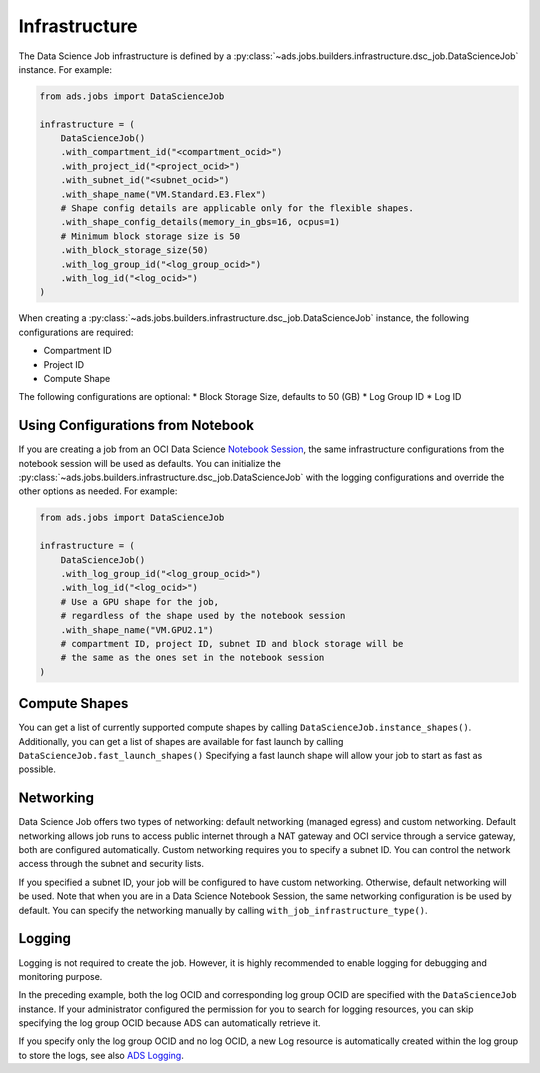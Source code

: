 Infrastructure
**************

The Data Science Job infrastructure is defined by a
:py:class:`~ads.jobs.builders.infrastructure.dsc_job.DataScienceJob` instance. For example:


.. code-block:: python3

    from ads.jobs import DataScienceJob

    infrastructure = (
        DataScienceJob()
        .with_compartment_id("<compartment_ocid>")
        .with_project_id("<project_ocid>")
        .with_subnet_id("<subnet_ocid>")
        .with_shape_name("VM.Standard.E3.Flex")
        # Shape config details are applicable only for the flexible shapes.
        .with_shape_config_details(memory_in_gbs=16, ocpus=1)
        # Minimum block storage size is 50
        .with_block_storage_size(50)
        .with_log_group_id("<log_group_ocid>")
        .with_log_id("<log_ocid>")
    )

When creating a :py:class:`~ads.jobs.builders.infrastructure.dsc_job.DataScienceJob` instance,
the following configurations are required:

* Compartment ID
* Project ID
* Compute Shape

The following configurations are optional:
* Block Storage Size, defaults to 50 (GB)
* Log Group ID
* Log ID

Using Configurations from Notebook
==================================

If you are creating a job from an OCI Data Science
`Notebook Session <https://docs.oracle.com/en-us/iaas/data-science/using/manage-notebook-sessions.htm>`_,
the same infrastructure configurations from the notebook session will be used as defaults.
You can initialize the :py:class:`~ads.jobs.builders.infrastructure.dsc_job.DataScienceJob`
with the logging configurations and override the other options as needed. For example:

.. code-block:: python3

    from ads.jobs import DataScienceJob

    infrastructure = (
        DataScienceJob()
        .with_log_group_id("<log_group_ocid>")
        .with_log_id("<log_ocid>")
        # Use a GPU shape for the job,
        # regardless of the shape used by the notebook session
        .with_shape_name("VM.GPU2.1")
        # compartment ID, project ID, subnet ID and block storage will be
        # the same as the ones set in the notebook session
    )

Compute Shapes
==============

You can get a list of currently supported compute shapes by calling ``DataScienceJob.instance_shapes()``.
Additionally, you can get a list of shapes are available for fast launch by calling ``DataScienceJob.fast_launch_shapes()``
Specifying a fast launch shape will allow your job to start as fast as possible.

Networking
==========

Data Science Job offers two types of networking: default networking (managed egress) and custom networking.
Default networking allows job runs to access public internet through a NAT gateway and OCI service through
a service gateway, both are configured automatically. Custom networking requires you to specify a subnet ID.
You can control the network access through the subnet and security lists.

If you specified a subnet ID, your job will be configured to have custom networking.
Otherwise, default networking will be used. Note that when you are in a Data Science Notebook Session,
the same networking configuration is be used by default.
You can specify the networking manually by calling ``with_job_infrastructure_type()``.

Logging
=======

Logging is not required to create the job.
However, it is highly recommended to enable logging for debugging and monitoring purpose.

In the preceding example, both the log OCID and corresponding log group OCID are specified
with the ``DataScienceJob`` instance.
If your administrator configured the permission for you to search for logging resources,
you can skip specifying the log group OCID because ADS can automatically retrieve it.

If you specify only the log group OCID and no log OCID,
a new Log resource is automatically created within the log group to store the logs,
see also `ADS Logging <../logging/logging.html>`_.
